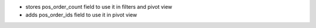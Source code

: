 - stores pos_order_count field to use it in filters and pivot view
- adds pos_order_ids field to use it in pivot view
